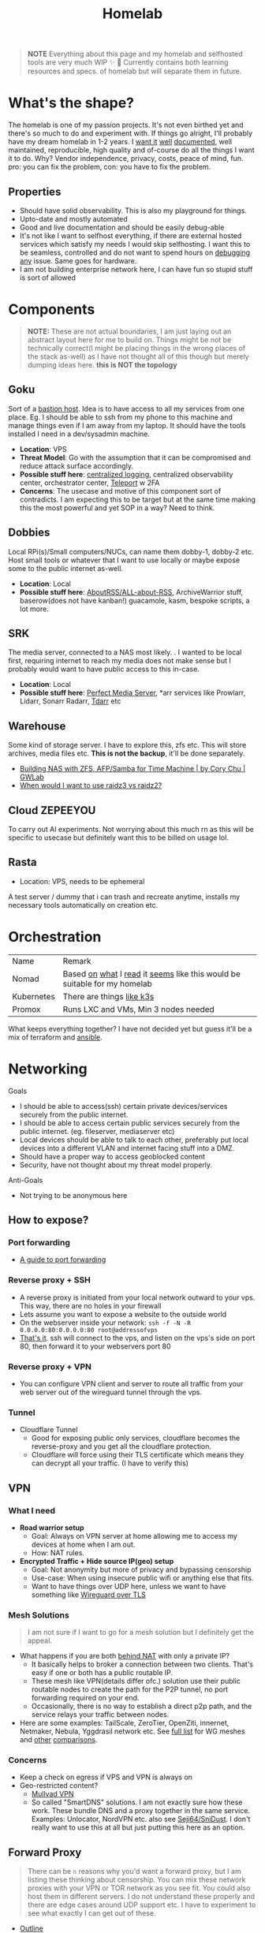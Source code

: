 #+HUGO_SECTION: docs/tools
#+HTML_CONTAINER: div
#+HTML_CONTAINER_CLASS: smol-table
#+TITLE: Homelab
#+attr_html: :class book-hint warning small-text
#+begin_quote
*NOTE* Everything about this page and my homelab and selfhosted tools are very much WIP ✨ 🚧 Currently contains both learning resources and specs. of homelab but will separate them in future.
#+end_quote

* What's the shape?
The homelab is one of my passion projects. It's not even birthed yet and there's so much to do and experiment with. If things go alright, I'll probably have my dream homelab in 1-2 years. I [[https://beepb00p.xyz/myinfra.html][want it]] [[https://tajd.co.uk/2021/12/29/literate-emacs-terraform#fn:2][well]] [[https://howardism.org/Technical/Emacs/literate-devops.html][documented]], well maintained, reproducible, high quality and of-course do all the things I want it to do. Why? Vendor independence, privacy, costs, peace of mind, fun. pro: you can fix the problem, con: you have to fix the problem.

** Properties
- Should have solid observability. This is also my playground for things.
- Upto-date and mostly automated
- Good and live documentation and should be easily debug-able
- It's not like I want to selfhost everything, if there are external hosted services which satisfy my needs I would skip selfhosting. I want this to be seamless, controlled and do not want to spend hours on [[https://www.reddit.com/r/homeassistant/comments/gz1mka/moving_all_iot_devices_to_vlan_what_steps_should/ftdw3zh/][debugging any]] issue. Same goes for hardware.
- I am not building enterprise network here, I can have fun so stupid stuff is sort of allowed

* Components
#+attr_html: :class book-hint warning small-text
#+begin_quote
*NOTE:* These are not actual boundaries, I am just laying out an abstract layout here for me to build on. Things might be not be technically correct(I might be placing things in the wrong places of the stack as-well) as I have not thought all of this though but merely dumping ideas here. *this is NOT the topology*
#+end_quote
** Goku
Sort of a [[https://goteleport.com/blog/ssh-bastion-host/][bastion host]]. Idea is to have access to all my services from one place. Eg. I should be able to ssh from my phone to this machine and manage things even if I am away from my laptop. It should have the tools installed I need in a dev/sysadmin machine.
- *Location*: VPS
- *Threat Model*: Go with the assumption that it can be compromised and reduce attack surface accordingly.
- *Possible stuff here*: [[https://www.reddit.com/r/selfhosted/comments/1031chv/simple_way_to_centralize_my_server_logs/][centralized logging]], centralized observability center, orchestrator center, [[https://goteleport.com/][Teleport]] w 2FA
- *Concerns*: The usecase and motive of this component sort of contradicts. I am expecting this to be target but at the same time making this the most powerful and yet SOP in a way? Need to think.
** Dobbies
Local RPi(s)/Small computers/NUCs, can name them dobby-1, dobby-2 etc. Host small tools or whatever that I want to use locally or maybe expose some to the public internet as-well.
- *Location*: Local
- *Possible stuff here*: [[https://github.com/AboutRSS/ALL-about-RSS][AboutRSS/ALL-about-RSS]], ArchiveWarrior stuff, baserow(does not have kanban!) guacamole, kasm, bespoke scripts, a lot more.
** SRK
The media server, connected to a NAS most likely. . I wanted to be local first, requiring internet to reach my media does not make sense but I probably would want to have public access to this in-case.
- *Location*: Local
- *Possible stuff here*: [[https://perfectmediaserver.com/index.html][Perfect Media Server]], *​arr services like Prowlarr, Lidarr, Sonarr Radarr, [[https://tdarr.io/][Tdarr]] etc
** Warehouse
Some kind of storage server. I have to explore this, zfs etc. This will store archives, media files etc. *This is not the backup*, it'll be done separately.
- [[https://blog.gwlab.page/building-nas-with-zfs-afp-for-time-machine-d8d67add1980][Building NAS with ZFS, AFP/Samba for Time Machine | by Cory Chu | GWLab]]
- [[https://www.reddit.com/r/DataHoarder/comments/b4759f/when_would_i_want_to_use_raidz3_vs_raidz2/][When would I want to use raidz3 vs raidz2?]]
** Cloud ZEPEEYOU
To carry out AI experiments. Not worrying about this much rn as this will be specific to usecase but definitely want this to be billed on usage lol.
** Rasta
- Location: VPS, needs to be ephemeral
A test server / dummy that i can trash and recreate anytime, installs my necessary tools automatically on creation etc.
* Orchestration
| Name       | Remark                                                                   |
| Nomad      | Based [[https://www.reddit.com/r/homelab/comments/h7gvn0/nomad_development_sandbox/][on]] [[https://github.com/aldoborrero/hashi-homelab][what]] I [[https://mrkaran.dev/posts/home-server-nomad/][read]] it [[https://www.carrot.blog/posts/2023/01/self-hosting-mastodon-aws-nomad/][seems]] like this would be suitable for my homelab |
| Kubernetes | There are things [[https://github.com/thaum-xyz/ankhmorpork][like k3s]]                                                |
| Promox     | Runs LXC and VMs, Min 3 nodes needed                                     |
What keeps everything together? I have not decided yet but guess it'll be a mix of terraform and [[https://0xc45.com/blog/ansible-defined-homelab/][ansible]].

* Networking
Goals
- I should be able to access(ssh) certain private devices/services securely from the public internet.
- I should be able to access certain public services securely from the public internet. (eg. fileserver, mediaserver etc)
- Local devices should be able to talk to each other, preferably put local devices into a different VLAN and internet facing stuff into a DMZ.
- Should have a proper way to access geoblocked content
- Security, have not thought about my threat model properly.
Anti-Goals
- Not trying to be anonymous here
** How to expose?
*** Port forwarding
- [[https://www.reddit.com/r/HomeNetworking/comments/i7ijiz/a_guide_to_port_forwarding/][A guide to port forwarding]]
*** Reverse proxy + SSH
- A reverse proxy is initiated from your local network outward to your vps. This way, there are no holes in your firewall
- Lets assume you want to expose a website to the outside world
- On the webserver inside your network: =ssh -f -N -R 0.0.0.0:80:0.0.0.0:80 root@addressofvps=
- [[https://www.reddit.com/r/selfhosted/comments/w20u62/hardening_simple_selfhosted_services/igocaj7/][That's it]]. ssh will connect to the vps, and listen on the vps's side on port 80, then forward it to your webservers port 80
*** Reverse proxy + VPN
- You can configure VPN client and server to route all traffic from your web server out of the wireguard tunnel through the vps.
*** Tunnel
- Cloudflare Tunnel
  - Good for exposing public only services, cloudflare becomes the reverse-proxy and you get all the cloudflare protection.
  - Cloudflare will force using their TLS certificate which means they can decrypt all your traffic. (I have to verify this)
** VPN
*** What I need
- *Road warrior setup*
  - Goal: Always on VPN server at home allowing me to access my devices at home when I am out.
  - How: NAT rules.
- *Encrypted Traffic + Hide source IP(geo) setup*
  - Goal: Not anonymity but more of privacy and bypassing censorship
  - Use-case: When using insecure public wifi or anything else that fits.
  - Want to have things over UDP here, unless we want to have something like [[https://www.reddit.com/r/ProtonVPN/comments/ycqqqu/so_stealth_is_just_wireguard_over_tls_or_am_i/][Wireguard over TLS]]
*** Mesh Solutions
#+attr_html: :class book-hint warning small-text
#+begin_quote
I am not sure if I want to go for a mesh solution but I definitely get the appeal.
#+end_quote
- What happens if you are both [[https://en.wikipedia.org/wiki/Carrier-grade_NAT][behind NAT]] with only a private IP?
  - It basically helps to broker a connection between two clients. That's easy if one or both has a public routable IP.
  - These mesh like VPN(details differ ofc.) solution use their public routable nodes to create the path for the P2P tunnel, no port forwarding required on your end.
  - Occasionally, there is no way to establish a direct p2p path, and the service relays your traffic between nodes.
- Here are some examples: TailScale, ZeroTier, OpenZiti, innernet, Netmaker, Nebula, Yggdrasil network etc. See [[https://github.com/HarvsG/WireGuardMeshes#tsexplain1][full list]] for WG meshes and [[https://tailscale.com/compare/zerotier/][other]] [[https://blog.tonari.no/introducing-innernet][comparisons]].
*** Concerns
- Keep a check on egress if VPS and VPN is always on
- Geo-restricted content?
  - [[https://mullvad.net/en/][Mullvad VPN]]
  - So called "SmartDNS" solutions. I am not exactly sure how these work. These bundle DNS and a proxy together in the same service. Examples: Unlocator, NordVPN etc. also see [[https://github.com/Seji64/SniDust][Seji64/SniDust]]. I don't really want to use this at all but just putting this here as an option.
** Forward Proxy
#+attr_html: :class book-hint warning small-text
#+begin_quote
There can be =n= reasons why you'd want a forward proxy, but I am listing these thinking about censorship. You can mix these network proxies with your VPN or TOR network as you see fit. You could also host them in different servers. I do not understand these properly and there are edge cases around UDP support etc. I have to experiment to see what exactly I can get out of these.
#+end_quote
- [[https://getoutline.org/how-it-works/][Outline]]
  - Designed specifically to circumvent certain firewalls and bypass censorship. *Never designed to be anonymous or private*.
  - This is built on top of [[https://en.wikipedia.org/wiki/Shadowsocks][Shadowsocks]] but claims to be more resistant to blocking and detection.
  - Shadowsocks in turn is built on top of [[https://datatracker.ietf.org/doc/html/rfc1928][SOCKS5]] which sort of adds an encryption layer. You can just [[https://ma.ttias.be/socks-proxy-linux-ssh-bypass-content-filters/][use SSH]] [[https://github.com/sshuttle/sshuttle][to do]] [[http://www.dest-unreach.org/socat/doc/socat-tun.html][the same]] though.
- v2ray and cloak: These are other popular solutions in the bypass censorship space. Good [[https://github.com/net4people/bbs/issues/36][overview here]].

** Reverse Proxy
I can use these things to do load-balancing/ssl termination/reverse proxy/protocol demultiplexing/[[https://www.reddit.com/r/selfhosted/comments/ytg5kf/high_availability_for_beginners/][HA]]/failover/caching/rate-limiting etc. Here's [[https://github.com/GrrrDog/weird_proxies][a more]] [[https://www.authelia.com/overview/prologue/supported-proxies/][complete list]]
| Name                | Remark                                                                         |
| Traefik             | Automatic TLS, SD, TCP/UDP support, config heavy, web ui, use consul if needed |
| Caddy               | Automatic TLS, Only HTTP support by default                                    |
| Envoy               | Little extra for moi                                                           |
| NGINX               | Good but needs extra configurations, can you [[https://smallstep.com/docs/step-ca][step-ca]]                           |
| NGINX Proxy Manager | Ez and nice but maintenance is not [[https://github.com/NginxProxyManager/nginx-proxy-manager/discussions/1202][very]] active                                 |
| Apache              | I used it in the past did not like it v.much don't remember why exactly        |
| HAproxy             | Did not look into, putting for completeness sake                               |
*** DNS and reverse proxy
- Once you have a reverse-proxy setup, you can have your local DNS server point to your reverse proxy for whatever domain. eg. =*.home=
- Some people recommend doing split-horizon DNS along with reverse-proxy if running multiple services, I don't see a point rn but maybe I'll later.
** Router
- There are three major players OPNSense, [[https://teklager.se/en/pfsense-vs-opnsense/][PFSense]], OpenWRT. These can be mixed and matched, eg. You can have OPNSense as the gateway and OpenWRT in the APs.
- Between OPNSense and PFSense, better go with OPNSense
- There are three major parts Router(Gateway), Firewall, Access Points(AP). All of this can be done by one device or separate device based on preference. Eg. You can run commercial routers in AP mode and have some old laptop be the router, or simply use a commercial router which will do all 3 etc.
- Things you can do(most of them overkill for a homelab): policy routing, firewalling, DNS filtering, I(D/P)S, Dual WAN, monitoring, AntiBufferBloat, traffic shaping, RADIUS etc.
- Few things about OpenWRT
  - Started as a firmware replacement for a Linksys WRT54G, ended up being a powerful Linux-based router OS
  - Designed to run on small embedded devices, like commercial routers and single board computers. can also run x86
  - Designed to be a powerful wireless access point/router.
  - Firewall is good but the *Sense are better at this.
  - Upgrading to a newer versions is little painful
- Point web services logs to fail2ban and let it handle rate-limiting etc.
- For extra points you can check Crowdsec
** DNS
This one is a bad boy. i probably just want to resolver with security.
** Local Network
*** VLANs
- *Reason:* It's nice to separate things with vlans and firewall rules + IoT devices are known to be [[https://www.reddit.com/r/hacking/comments/rt7k6y/how_does_an_entire_network_get_compromised_after/][insecure]]. (Sort of an overkill in someways but like jff)
- VLANs are a layer 2 technology (they break up a broadcast domain into separate logical networks). You can get a managed switch otherwise OpenWRT [[https://www.reddit.com/r/openwrt/comments/vaqhph/vlans_without_a_builtin_switch/][can help]] you do it aswell.
- IoT devices like smart TV, voice assistants, security cameras etc. which cannot run a VPN client should be in a different VLAN.
- Strategy
  - VLAN 1 is used for home devices LAN
  - VLAN 2 is used for trusted IoT, which I allow access to the Internet
  - VLAN 3 is used for isolated (untrusted) IoT devices
  - VLAN 4 for DMZ for publicly hosted services etc
  - What comes and goes out of these VLANS to be configured via firewalls
  - VPN runs on VLAN1
*** DMZ
- Reason: Because I plan to host public facing services it makes sense to have a DMZ.
- What is a DMZ is very confusing, different people mean different things. I am going with whatever wikipedia tells for [[https://en.wikipedia.org/wiki/DMZ_(computing)#DMZ_host][consistency]]. *Image for ref. not exact topology.*
file:images/dmz.png
- The objective is to provide firewall capabilities between hosts in the DMZ and hosts on the internal network.
** Monitoring the network
I haven't explored this properly, so just link dumping.
- [[https://github.com/zaneclaes/network-traffic-metrics][zaneclaes/network-traffic-metrics]]
- [[https://github.com/maxandersen/internet-monitoring][maxandersen/internet-monitoring]]
- [[https://github.com/geerlingguy/internet-pi][internet-pi]]
- [[https://mrkaran.dev/posts/isp-monitoring/][Monitoring my home network]]
- [[https://psaux.io/2020/03/01/Taking-Back-What-Is-Already-Yours-Router-Wars-Episode-I/][Taking Back What Is Already Yours: Router Wars Episode I]]
- [[https://davquar.it/post/self-hosting/ntopng-fritzbox-monitoring/][Self-hosted home network traffic monitoring with ntopng]]
- [[https://fabiensanglard.net/lte/index.html][Observing my cellphone switch towers]]
** Mesh Networks
#+attr_html: :class book-hint warning small-text
#+begin_quote
Now this is something I do not want to do right away but 100% want to experiment with it. Super exciting stuff.
#+end_quote
- [[https://changelog.complete.org/archives/10461-using-yggdrasil-as-an-automatic-mesh-fabric-to-connect-all-your-docker-containers-vms-and-servers][Using Yggdrasil As an Automatic Mesh Fabric to Connect All Your containers]]
- [[https://www.thingsquare.com/blog/articles/100-hops-ipv6-mesh/][What Happens Inside a 100-hop IPv6 Wireless Mesh Network?]]
- [[https://www.open-mesh.org/projects/open-mesh/wiki][WikiStart - Open-Mesh - B.A.T.M.A.N]]
- [[https://archive.is/KnsnU][NetHood - Bridging the digital with the physical]]
- [[https://meshtastic.org/][Meshtastic]]
- [[https://github.com/cjdelisle/cjdns][cjdelisle/cjdns]]
- [[https://www.nycmesh.net/][NYC Mesh]]

* Backup Plan
After some reading and going through [[https://github.com/restic/others][various backup]] solutions, I decided that the primary tool to make my backups will be [[https://restic.net/][restic]]. I initially considered [[https://www.rsync.net/products/borg.html][borg with rysnc.net]], but using restic lets me use cheaper storage alternatives and at the time of this writing I am trying to cut costs.
** Data inventory
- Laptop's home directory
- Configuration files
- Github repos
- Google photos
** What(change later)
- I store backups of my critical data on 2 externals (1 at home and 1 at work) and have cloud backups.
- NAS
- I just use restic (incremental encrypted backup) to Backblaze b2. (offsite backup)
- People usually do not backup media(esp movies etc.) but if you want to do, rather not do that in offsite backup into another NAS or something
** Notes
- I am not doing any filesystem backups(yet)
* Best practices
** Hardening system
- Reverse proxy only accepting domain-name queries instead of the IP.
- A reverse proxy will not secure your proxied services automatically. You'll need to set some kind of middleware. Can be basic auth, If using cloudflare you can use a single sign-on rule, otherwise [[https://goauthentik.io/][check]] [[https://www.authelia.com/][these]] [[https://www.youtube.com/watch?v=4UKOh3ssQSU][out]]
- =PermitRootLogin no= in your =sshd_config= file.
- [[https://www.linode.com/docs/products/compute/compute-instances/guides/set-up-and-secure/][How to Set Up and Secure a Compute Instance | Linode]]
- [[https://madaidans-insecurities.github.io/guides/linux-hardening.html][Linux Hardening Guide]]
- [[https://vez.mrsk.me/linux-hardening.html][Linux Security Hardening and Other Tweaks]]
- [[https://github.com/imthenachoman/How-To-Secure-A-Linux-Server][imthenachoman/How-To-Secure-A-Linux-Server]]
** Environment
- [[https://github.com/sergiomarotco/Network-segmentation-cheat-sheet][Best practices for segmentation of the corporate network of any company]]
- [[https://github.com/doitintl/secure-gcp-reference][doitintl/secure-gcp-reference]]
** Observability
- [[https://github.com/samber/awesome-prometheus-alerts][samber/awesome-prometheus-alerts]]: Collection of Prometheus alerting rules
- [[https://github.com/monitoringsucks/metrics-catalog][monitoringsucks/metrics-catalog]]: Catalog of valuable metrics you might want to collect
- [[https://github.com/Enapiuz/awesome-monitoring][Enapiuz/awesome-monitoring]]: List of tools for monitoring and analyze everything.
** Security
- [[https://bastian.rieck.me/blog/posts/2022/server/][Who’s Attacking My Server?]]
* Resources
- [[https://www.linuxserver.io/][Home | LinuxServer.io]] : Community Images
- [[https://github.com/ligurio/awesome-ci][ligurio/awesome-ci: List of Continuous Integration services]]
- [[https://github.com/anderspitman/awesome-tunneling][anderspitman/awesome-tunneling]]: List of tunneling software and services. Focus on self-hosting.
- [[https://www.reddit.com/r/BorgBackup/comments/v3bwfg/why_should_i_switch_from_restic_to_borg/][Why should I switch from Restic to Borg?]] : Nice comparison between restic and borg
- [[https://github.com/geerlingguy/my-backup-plan][geerlingguy/my-backup-plan]] : inspiration for my backup plan
** Compute providers
| Name         | Remark                                                                                                                              |
| [[https://www.vultr.com/][Vultr]]        |                                                                                                                                     |
| [[https://www.exoscale.com/][Exoscale]]     |                                                                                                                                     |
| [[https://www.hetzner.com/][Hetzner]]      | Good value for VPS, support, transparent, peering issues                                                                            |
| [[https://www.time4vps.com/][Time4VPS]]     |                                                                                                                                     |
| [[https://uberspace.de/en/product/#prices][Uberspace]]    | Unique "shared server" concept. In theory you can use as much ressources as you want but in that case other customers are impacted. |
| [[https://www.scaleway.com/en/][Scaleway]]     | Complaints about support                                                                                                            |
| [[https://www.oracle.com/cloud/free/#always-free][Oracle]]       | It's a free tire but lot of complaints about dark patterns. Use it w caution.                                                       |
| [[https://tornadovps.com/][Tornado VPS]]  | poop                                                                                                                                |
| [[https://www.linode.com/][Linode]]       | Little pricy but trusy                                                                                                              |
| [[https://www.digitalocean.com/][DigitalOcean]] | Little pricy but trusy(2)                                                                                                           |
| [[https://my.racknerd.com/index.php?rp=/store/black-friday-2022][RackNerd]]     | Black friday yearly deal is juicy                                                                                                   |
| [[https://www.netcup.eu/][netcup]]       |                                                                                                                                     |
| [[https://www.ssdnodes.com/][SSD Nodes]]    | Cheap stuff but good                                                                                                                |
| [[https://www.ovhcloud.com/en-ie/][OVH]]          | French company, once data center caught fire but otherwise reviews are mixed. Interesting bare metal offerings                      |
*** Other server resources
- [[https://www.serverhunter.com][Server Hunter]]
- [[https://buyvm.net/][BuyVM]]
- [[https://lowendbox.com/][LowEndBox]]
- [[https://jan.rychter.com/enblog/cloud-server-cpu-performance-comparison-2019-12-12][Cloud server CPU performance comparison]]
- [[https://alicegg.tech//2023/02/06/4dollar-vps.html][How much can you really get out of a 4$ VPS?]]
** Storage providers
| Name                  | Remark |
| Hetzner storage boxes |        |
| Blackblaze B2         |        |
*** Storage resources
- [[https://www.reddit.com/r/DataHoarder/comments/ocaglt/interactive_graphing_calculator_for_cloud_storage/][Storage Calculator]]
- [[http://coststorage.com/][CostStorage.com]]
- [[https://www.qualeed.com/en/qbackup/cloud-storage-comparison/][Object Storage Price Comparison - qBackup]]
* Hardware
** Products
- [[https://www.zimaboard.com/][ZimaBoard - World's First Hackable Single Board Server]]
- [[https://www.synology.com/en-global][Synology Inc.]]
- [[https://en.avm.de/products/fritzbox/][FRITZ!Box | AVM International]]
- [[https://store.ui.com/products/udm-pro][Dream Machine Pro – Ubiquiti Inc.]]
- [[https://www.hp.com/us-en/shop/pdp/hp-usb-c-g5-essential-dock][HP USB-C G5 Essential Dock]]
- [[https://www.amazon.com/UM250-Windows-Computer-Output-Graphics/dp/B08QZC6H8Q][MINISFORUM DeskMini UM350 Mini PC ]]
- [[https://tinypilotkvm.com/][The Modern, Open-Source KVM over IP | TinyPilot]]
- [[https://www.amazon.com/Garmin-Explorer-Satellite-Communicator-Navigation/dp/B01MY03CZP][Garmin inReach Explorer+, Handheld Satellite Communicator]]
- [[https://www.amazon.in/SPIN-CART-Numeric-Portable-Computer/dp/B07FTBKJ6T][USB Numeric Keypad Portable Slim Mini Number Pad]]
- [[https://www.catphones.com/en-us/cat-s62-pro-smartphone/][Cat S62 Pro Smartphone | Cat phones USA]]
- [[https://github.com/DeviceFarmer/stf][DeviceFarmer/stf: Control and manage Android devices from your browser.]]
- [[https://www.reddit.com/r/homelab/comments/xm76nm/moved_my_allinone_pentest_lab_from_a_2u_case_to_a/][Custom made portable PC]]
** Guides
- [[https://news.ycombinator.com/item?id=34567318][Aluminum T-slot Building Systems – Build your Idea | Hacker News]]
- [[https://github.com/help-14/mechanical-keyboard][GitHub - help-14/mechanical-keyboard: DIY mechanical keyboard and where to find them]]
- [[https://github.com/haimgel/display-switch][GitHub - haimgel/display-switch: Turn a $30 USB switch into a kvm sw]]
- [[https://github.com/seemoo-lab/openhaystack][GitHub - seemoo-lab/openhaystack: Build your own 'AirTags']]
- [[https://planefinder.net/coverage][Help us improve the flight coverage in your area]]
- [[https://eitherway.io/posts/esp32-buyers-guide/][ESP32 Buyer’s Guide: Different Chips, Firmware, Sensors]]
- [[https://www.notion.so/A-Beginner-s-Guide-to-Houseplants-f90190a8c15b4bb8b65c60f16e3f9502][A Beginner's Guide to Houseplants]]
- [[https://www.swyx.io/rsi-tips][Notes on RSI for Developers]]
* Other Homelabs
- [[https://ben.balter.com/2021/09/01/how-i-re-over-engineered-my-home-network/][How I re-over-engineered my home network for privacy and security | Ben Balter]]
- [[https://xeiaso.net/blog/my-homelab-2021-06-08][My Homelab Build - Xe Iaso]]
- [[https://haydenjames.io/home-lab-beginners-guide-hardware/][Home Lab Beginners guide - Hardware]]
- [[https://kevin.burke.dev/kevin/building-a-better-home-network/][Building a better home network | Kevin Burke]]
- [[https://giuliomagnifico.blog/networking/2023/01/05/home-network_v4.html][My network home setup - v4.0 | etcetera]]
- [[https://www.jeffgeerling.com/blog/2021/setting-raspberry-pi-2-network-interfaces-very-simple-router][Setting up a Raspberry Pi with 2 Network Interfaces as a very simple router]]
- [[https://github.com/khuedoan/homelab][khuedoan/homelab]]
- /r/homelab /r/selfhosted

* Selfhosting Lingo
There are few pointy things to be aware of when making decisions about vendors, how to do things, what to buy etc. Few terms or set of terms that I think I might want to keep a note of.
** Egress/Ingress
#+begin_quote
[[https://www.reddit.com/r/googlecloud/comments/uh9j8a/google_cloud_compute_engine_ingress_vs_egress/][Suppose]] you're running a VPN in a server and they charge you only for =egress=
#+end_quote

- Ingress
  - Traffic coming into your VM. For example, if over your VPN to request a website in your browser, this request from your browser to the website would be ingress to the VM.
- Egress
  - Traffic leaving your VM. Using the above example, traffic that leaves your VM to the website to get the request is egress. When the VM get's the response from the website (ingress, free), it then has to send that response over the VM to your computer (egress, not free).
  - Cloud companies charge egress fees when customers want to move their data out of the provider’s platform. i.e more egress fee = sort of [[https://www.cloudflare.com/bandwidth-alliance/][vendor lock in attempt]]

Visually, a request/response to a website over your VPN looks like this:
#+begin_src
Your PC ----ingress---> VM ----egress---> Website
Website ----ingress---> VM ----egress---> Your PC
#+end_src

In this case, you are charged for all egress.
** local/onsite/offsite backups
- Local: copy in your machine
- Onsite: External drive fits [[https://www.hyper-v.io/keep-backups-lets-talk-backup-storage-media/][perfectly]]
- Offsite: Either cloud storage or an external drive that you can keep in a different location.
** sync/backup
Understanding this helped me better plan my backup strategy.
- Sync
  - When you’re using a sync service, you can easily delete or change a file, save it, and then lose the one you actually wanted to keep.
  - Allow you to access your files across different devices.
  - Share files with other users
- Backup
  - Usually work automatically in the background of your computer
  - Backing up a *copy* of your new or changed data to another location
  - A good backup will have versioning and restore set correctly
** Flat tired/Tired pricing
- Flat tired Pricing: Charges the user based on the storage volume, and cost is typically expressed per gigabyte stored. There is only one tier.
- Tired Pricing: A provider may have a small business pricing tier and an enterprise tier.
** Minimum Retention Periods
It sounds innocent but some providers may charge you for deleting data before the retention period! beware.

* Aesthetics
- [[https://github.com/corkami/pics][corkami/pics]] : Posters, drawings.
- [[https://news.ycombinator.com/item?id=27029196][The Unix Magic Poster | Hacker News]]
- [[https://www.bramadams.dev/projects/invest-in-lights][Investing in lighting did great things for my mental and physical health]]
